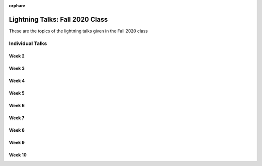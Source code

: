 :orphan:


################################
Lightning Talks: Fall 2020 Class
################################

These are the topics of the lightning talks given in the Fall 2020 class

Individual Talks
================

Week 2
------


Week 3
------


Week 4
------


Week 5
------


Week 6
------


Week 7
------


Week 8
------


Week 9
------


Week 10
-------

